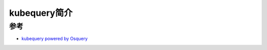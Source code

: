 .. _intro_kubequery:

================
kubequery简介
================

参考
======

- `kubequery powered by Osquery <https://github.com/Uptycs/kubequery>`_
